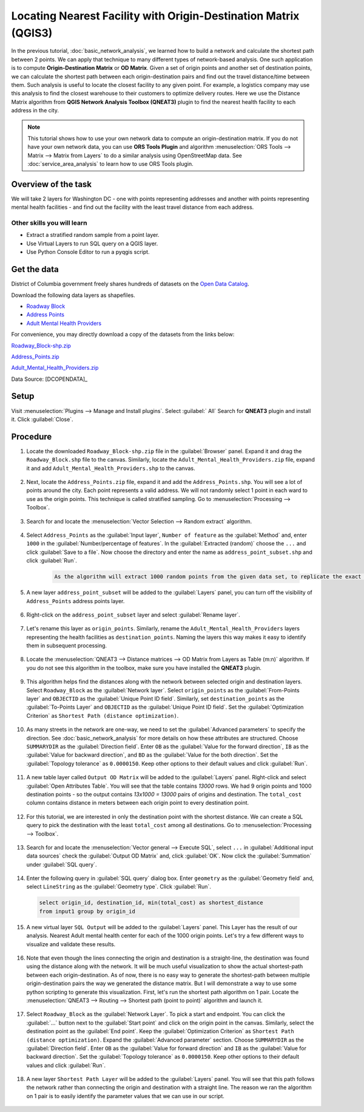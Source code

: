 Locating Nearest Facility with Origin-Destination Matrix (QGIS3)
================================================================

In the previous tutorial, :doc:`basic_network_analysis`, we learned how to build a network and calculate the shortest path between 2 points. We can apply that technique to many different types of network-based analysis. One such application is to compute **Origin-Destination Matrix** or **OD Matrix**. Given a set of origin points and another set of destination points, we can calculate the shortest path between each origin-destination pairs and find out the travel distance/time between them. Such analysis is useful to locate the closest facility to any given point. For example, a logistics company may use this analysis to find the closest warehouse to their customers to optimize delivery routes. Here we use the Distance Matrix algorithm from **QGIS Network Analysis Toolbox (QNEAT3)** plugin to find the nearest health facility to each address in the city.

.. note::

  This tutorial shows how to use your own network data to compute an origin-destination matrix. If you do not have your own network data, you can use **ORS Tools Plugin** and algorithm :menuselection:`ORS Tools --> Matrix -->  Matrix from Layers` to do a similar analysis using OpenStreetMap data. See :doc:`service_area_analysis` to learn how to use ORS Tools plugin.

Overview of the task
--------------------

We will take 2 layers for Washington DC - one with points representing addresses and another with points representing mental health facilities - and find out the facility with the least travel distance from each address.

Other skills you will learn
^^^^^^^^^^^^^^^^^^^^^^^^^^^
- Extract a stratified random sample from a point layer.
- Use Virtual Layers to run SQL query on a QGIS layer.
- Use Python Console Editor to run a pyqgis script.

Get the data
------------
District of Columbia government freely shares hundreds of datasets on the `Open Data Catalog <https://opendata.dc.gov/>`_. 

Download the following data layers as shapefiles.

- `Roadway Block <https://opendata.dc.gov/datasets/roadway-block>`_ 
- `Address Points <https://opendata.dc.gov/datasets/address-points>`_
- `Adult Mental Health Providers <https://opendata.dc.gov/datasets/adult-mental-health-providers>`_

    
For convenience, you may directly download a copy of the datasets from the
links below:

`Roadway_Block-shp.zip <http://www.qgistutorials.com/downloads/Roadway_Block-shp.zip>`_

`Address_Points.zip <http://www.qgistutorials.com/downloads/Address_Points.zip>`_

`Adult_Mental_Health_Providers.zip <http://www.qgistutorials.com/downloads/Adult_Mental_Health_Providers.zip>`_

Data Source: [DCOPENDATA]_

Setup
-----
Visit :menuselection:`Plugins --> Manage and Install plugins`. Select :guilabel:` All` Search for **QNEAT3** plugin and install it. Click :guilabel:`Close`.

.. image:: /static/3/origin_destination_matrix/images/setup1.png
  :align: center
    
Procedure
---------

1. Locate the downloaded ``Roadway_Block-shp.zip`` file in the :guilabel:`Browser` panel. Expand it and drag the ``Roadway_Block.shp`` file to the canvas. Similarly, locate the ``Adult_Mental_Health_Providers.zip`` file, expand it and add ``Adult_Mental_Health_Providers.shp`` to the canvas.

  .. image:: /static/3/origin_destination_matrix/images/1.png
    :align: center
  
2. Next, locate the ``Address_Points.zip`` file, expand it and add the ``Address_Points.shp``. You will see a lot of points around the city. Each point represents a valid address. We will not randomly select 1 point in each ward to use as the origin points. This technique is called stratified sampling. Go to :menuselection:`Processing --> Toolbox`.

  .. image:: /static/3/origin_destination_matrix/images/2.png
    :align: center
  
3. Search for and locate the :menuselection:`Vector Selection --> Random extract` algorithm.

  .. image:: /static/3/origin_destination_matrix/images/3.png
    :align: center
  
4. Select ``Address_Points`` as the :guilabel:`Input layer`, ``Number of feature`` as the :guilabel:`Method` and, enter ``1000`` in the :guilabel:`Number/percentage of features`. In the :guilabel:`Extracted (random)` choose the ``...``  and click :guilabel:`Save to a file`. Now choose the directory and enter the name as ``address_point_subset.shp`` and click :guilabel:`Run`. 

    .. code-block:: none

      As the algorithm will extract 1000 random points from the given data set, to replicate the exact points used in this exercise you can download the subset file which we got during the execution of the algorithm here `address_point_subset.zip <http://www.qgistutorials.com/downloads/address_point_subset.zip>`_ . After downloading load address_point_subset.shp layer into QGIS. 

  .. image:: /static/3/origin_destination_matrix/images/4.png
    :align: center
  
5. A new layer ``address_point_subset`` will be added to the :guilabel:`Layers` panel, you can turn off the visibility of ``Address_Points`` address points layer.

  .. image:: /static/3/origin_destination_matrix/images/5.png
    :align: center
  
6. Right-click on the ``address_point_subset`` layer and select :guilabel:`Rename layer`.

  .. image:: /static/3/origin_destination_matrix/images/6.png
    :align: center
  
7. Let's rename this layer as ``origin_points``. Similarly, rename the ``Adult_Mental_Health_Providers`` layers representing the health facilities as ``destination_points``. Naming the layers this way makes it easy to identify them in subsequent processing.

  .. image:: /static/3/origin_destination_matrix/images/7.png
    :align: center
  
8. Locate the :menuselection:`QNEAT3 --> Distance matrices --> OD Matrix from Layers as Table (m:n)` algorithm. If you do not see this algorithm in the toolbox, make sure you have installed the **QNEAT3** plugin.

  .. image:: /static/3/origin_destination_matrix/images/8.png
    :align: center
  
9. This algorithm helps find the distances along with the network between selected origin and destination layers. Select ``Roadway_Block`` as the :guilabel:`Network layer`. Select ``origin_points`` as the :guilabel:`From-Points layer` and ``OBJECTID`` as the :guilabel:`Unique Point ID field`. Similarly, set ``destination_points`` as the :guilabel:`To-Points Layer` and ``OBJECTID`` as  the :guilabel:`Unique Point ID field`. Set the :guilabel:`Optimization Criterion` as ``Shortest Path (distance optimization)``.

  .. image:: /static/3/origin_destination_matrix/images/9.png
    :align: center
  
10. As many streets in the network are one-way, we need to set the :guilabel:`Advanced parameters` to specify the direction. See :doc:`basic_network_analysis` for more details on how these attributes are structured. Choose ``SUMMARYDIR`` as the :guilabel:`Direction field`. Enter ``OB`` as the :guilabel:`Value for the forward direction`, ``IB`` as the :guilabel:`Value for backward direction`, and ``BD`` as the :guilabel:`Value for the both direction`. Set the :guilabel:`Topology tolerance` as ``0.0000150``. Keep other options to their default values and click :guilabel:`Run`.

  .. image:: /static/3/origin_destination_matrix/images/10.png
    :align: center
  
11. A new table layer called ``Output OD Matrix`` will be added to the :guilabel:`Layers` panel. Right-click and select :guilabel:`Open Attributes Table`. You will see that the table contains *13000* rows. We had 9 origin points and 1000 destination points - so the output contains *13x1000 = 13000* pairs of origins and destination. The ``total_cost`` column contains distance in meters between each origin point to every destination point. 

  .. image:: /static/3/origin_destination_matrix/images/11.png
    :align: center
  
12. For this tutorial, we are interested in only the destination point with the shortest distance. We can create a SQL query to pick the destination with the least ``total_cost`` among all destinations. Go to :menuselection:`Processing --> Toolbox`.

  .. image:: /static/3/origin_destination_matrix/images/12.png
    :align: center
  
13. Search for and locate the :menuselection:`Vector general --> Execute SQL`, select ``...`` in :guilabel:`Additional input data sources` check the :guilabel:`Output OD Matrix` and, click :guilabel:`OK`. Now click the :guilabel:`Summation` under :guilabel:`SQL query`.

  .. image:: /static/3/origin_destination_matrix/images/13.png
    :align: center
  
14. Enter the following query in :guilabel:`SQL query` dialog box. Enter ``geometry`` as the :guilabel:`Geometry field` and, select ``LineString`` as the :guilabel:`Geometry type`. Click :guilabel:`Run`.

  .. code-block:: none

    select origin_id, destination_id, min(total_cost) as shortest_distance 
    from input1 group by origin_id

  .. image:: /static/3/origin_destination_matrix/images/14.png
    :align: center
  
15. A new virtual layer ``SQL Output`` will be added to the :guilabel:`Layers` panel. This Layer has the result of our analysis. Nearest Adult mental health center for each of the 1000 origin points. Let's try a few different ways to visualize and validate these results. 

  .. image:: /static/3/origin_destination_matrix/images/15.png
    :align: center
  
16. Note that even though the lines connecting the origin and destination is a straight-line, the destination was found using the distance along with the network. It will be much useful visualization to show the actual shortest-path between each origin-destination. As of now, there is no easy way to generate the shortest-path between multiple origin-destination pairs the way we generated the distance matrix. But I will demonstrate a way to use some python scripting to generate this visualization. First, let's run the shortest path algorithm on 1 pair. Locate the :menuselection:`QNEAT3 --> Routing --> Shortest path (point to point)` algorithm and launch it.

  .. image:: /static/3/origin_destination_matrix/images/16.png
    :align: center
  
17. Select ``Roadway_Block`` as the :guilabel:`Network Layer`. To pick a start and endpoint. You can click the :guilabel:`...` button next to the :guilabel:`Start point` and click on the origin point in the canvas. Similarly, select the destination point as the :guilabel:`End point`. Keep the :guilabel:`Optimization Criterion` as ``Shortest Path (distance optimization)``. Expand the :guilabel:`Advanced parameter` section. Choose ``SUMMARYDIR`` as the :guilabel:`Direction field`. Enter ``OB`` as the :guilabel:`Value for forward direction` and ``IB`` as the :guilabel:`Value for backward direction`. Set the :guilabel:`Topology tolerance` as ``0.0000150``. Keep other options to their default values and click :guilabel:`Run`.

  .. image:: /static/3/origin_destination_matrix/images/17.png
    :align: center
  
18. A new layer ``Shortest Path Layer`` will be added to the :guilabel:`Layers` panel. You will see that this path follows the network rather than connecting the origin and destination with a straight line. The reason we ran the algorithm on 1 pair is to easily identify the parameter values that we can use in our script. 

  .. image:: /static/3/origin_destination_matrix/images/18.png
    :align: center
